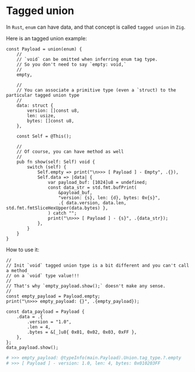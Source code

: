 * Tagged union

In =Rust=, ~enum~ can have data, and that concept is called =tagged union= in =Zig=.

Here is an tagged union example:

#+BEGIN_SRC zig
  const Payload = union(enum) {
      //
      // `void` can be omitted when inferring enum tag type.
      // So you don't need to say `empty: void,`
      //
      empty,

      //
      // You can associate a primitive type (even a `struct) to the particular tagged union type
      //
      data: struct {
          version: []const u8,
          len: usize,
          bytes: []const u8,
      },

      const Self = @This();

      //
      // Of course, you can have method as well
      //
      pub fn show(self: Self) void {
          switch (self) {
              Self.empty => print("\n>>> [ Payload ] - Empty", .{}),
              Self.data => |data| {
                  var payload_buf: [1024]u8 = undefined;
                  const data_str = std.fmt.bufPrint(
                      &payload_buf,
                      "version: {s}, len: {d}, bytes: 0x{s}",
                      .{ data.version, data.len, std.fmt.fmtSliceHexUpper(data.bytes) },
                  ) catch "";
                  print("\n>>> [ Payload ] - {s}", .{data_str});
              },
          }
      }
  }
#+END_SRC


How to use it:

#+BEGIN_SRC zig
  //
  // Init `void` tagged union type is a bit different and you can't call a method
  // on a `void` type value!!!
  //
  // That's why `empty_payload.show();` doesn't make any sense.
  //
  const empty_payload = Payload.empty;
  print("\n>>> empty_payload: {}", .{empty_payload});

  const data_payload = Payload {
      .data = .{
          .version = "1.0",
          .len = 4,
          .bytes = &[_]u8{ 0x01, 0x02, 0x03, 0xFF },
      },
  };
  data_payload.show();
#+END_SRC

#+BEGIN_SRC bash
  # >>> empty_payload: @typeInfo(main.Payload).Union.tag_type.?.empty
  # >>> [ Payload ] - version: 1.0, len: 4, bytes: 0x010203FF
#+END_SRC

